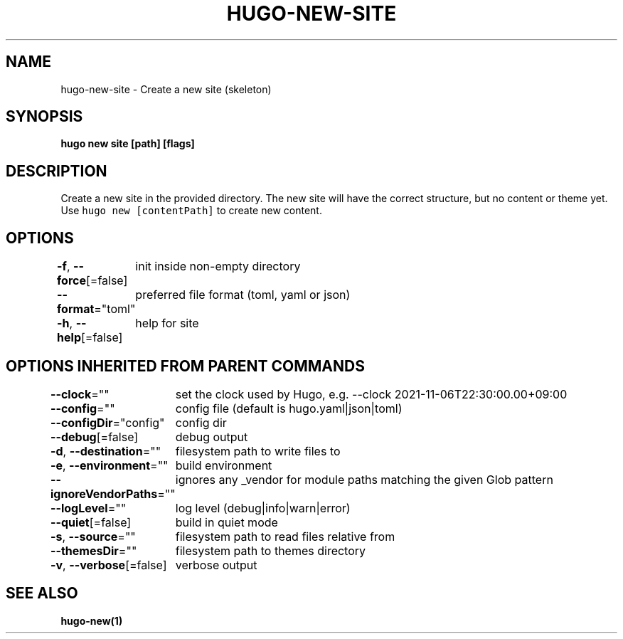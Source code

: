 .nh
.TH "HUGO-NEW-SITE" "1" "Sep 2023" "Hugo 0.119.0-DEV" "Hugo Manual"

.SH NAME
.PP
hugo-new-site - Create a new site (skeleton)


.SH SYNOPSIS
.PP
\fBhugo new site [path] [flags]\fP


.SH DESCRIPTION
.PP
Create a new site in the provided directory.
The new site will have the correct structure, but no content or theme yet.
Use \fB\fChugo new [contentPath]\fR to create new content.


.SH OPTIONS
.PP
\fB-f\fP, \fB--force\fP[=false]
	init inside non-empty directory

.PP
\fB--format\fP="toml"
	preferred file format (toml, yaml or json)

.PP
\fB-h\fP, \fB--help\fP[=false]
	help for site


.SH OPTIONS INHERITED FROM PARENT COMMANDS
.PP
\fB--clock\fP=""
	set the clock used by Hugo, e.g. --clock 2021-11-06T22:30:00.00+09:00

.PP
\fB--config\fP=""
	config file (default is hugo.yaml|json|toml)

.PP
\fB--configDir\fP="config"
	config dir

.PP
\fB--debug\fP[=false]
	debug output

.PP
\fB-d\fP, \fB--destination\fP=""
	filesystem path to write files to

.PP
\fB-e\fP, \fB--environment\fP=""
	build environment

.PP
\fB--ignoreVendorPaths\fP=""
	ignores any _vendor for module paths matching the given Glob pattern

.PP
\fB--logLevel\fP=""
	log level (debug|info|warn|error)

.PP
\fB--quiet\fP[=false]
	build in quiet mode

.PP
\fB-s\fP, \fB--source\fP=""
	filesystem path to read files relative from

.PP
\fB--themesDir\fP=""
	filesystem path to themes directory

.PP
\fB-v\fP, \fB--verbose\fP[=false]
	verbose output


.SH SEE ALSO
.PP
\fBhugo-new(1)\fP
